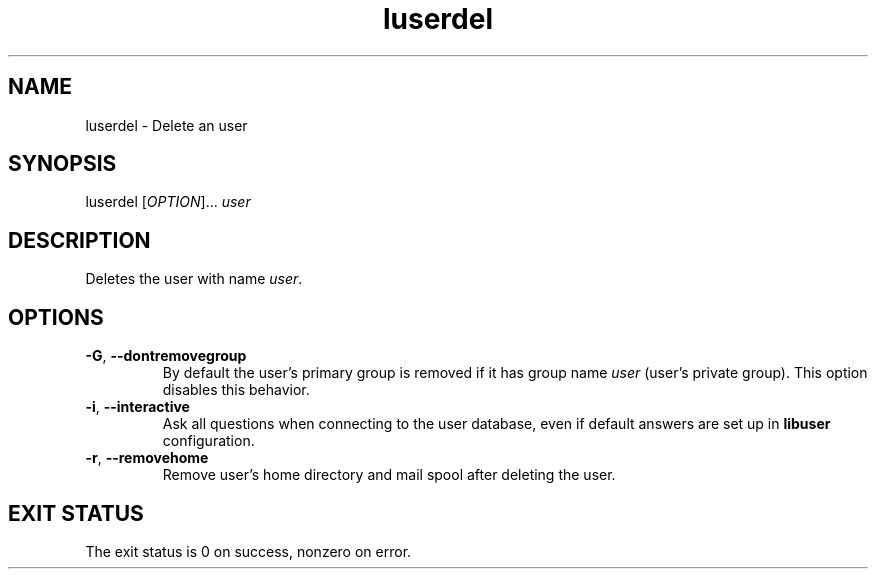 .\" A man page for luserdel
.\" Copyright (C) 2005, 2009 Red Hat, Inc.
.\"
.\" This is free software; you can redistribute it and/or modify it under
.\" the terms of the GNU Library General Public License as published by
.\" the Free Software Foundation; either version 2 of the License, or
.\" (at your option) any later version.
.\"
.\" This program is distributed in the hope that it will be useful, but
.\" WITHOUT ANY WARRANTY; without even the implied warranty of
.\" MERCHANTABILITY or FITNESS FOR A PARTICULAR PURPOSE.  See the GNU
.\" General Public License for more details.
.\"
.\" You should have received a copy of the GNU Library General Public
.\" License along with this program; if not, write to the Free Software
.\" Foundation, Inc., 675 Mass Ave, Cambridge, MA 02139, USA.
.\"
.\" Author: Miloslav Trmac <mitr@redhat.com>
.TH luserdel 1 "May 2009" libuser

.SH NAME
luserdel \- Delete an user

.SH SYNOPSIS
luserdel [\fIOPTION\fR]... \fIuser\fR

.SH DESCRIPTION
Deletes the user with name \fIuser\fR.

.SH OPTIONS
.TP
\fB\-G\fR, \fB\-\-dontremovegroup\fR
By default the user's primary group is removed
if it has group name \fIuser\fR (user's private group).
This option disables this behavior.

.TP
\fB\-i\fR, \fB\-\-interactive\fR 
Ask all questions when connecting to the user database,
even if default answers are set up in
.B libuser
configuration.

.TP
\fB\-r\fR, \fB\-\-removehome\fR
Remove user's home directory and mail spool after deleting the user.

.SH EXIT STATUS
The exit status is 0 on success, nonzero on error.
